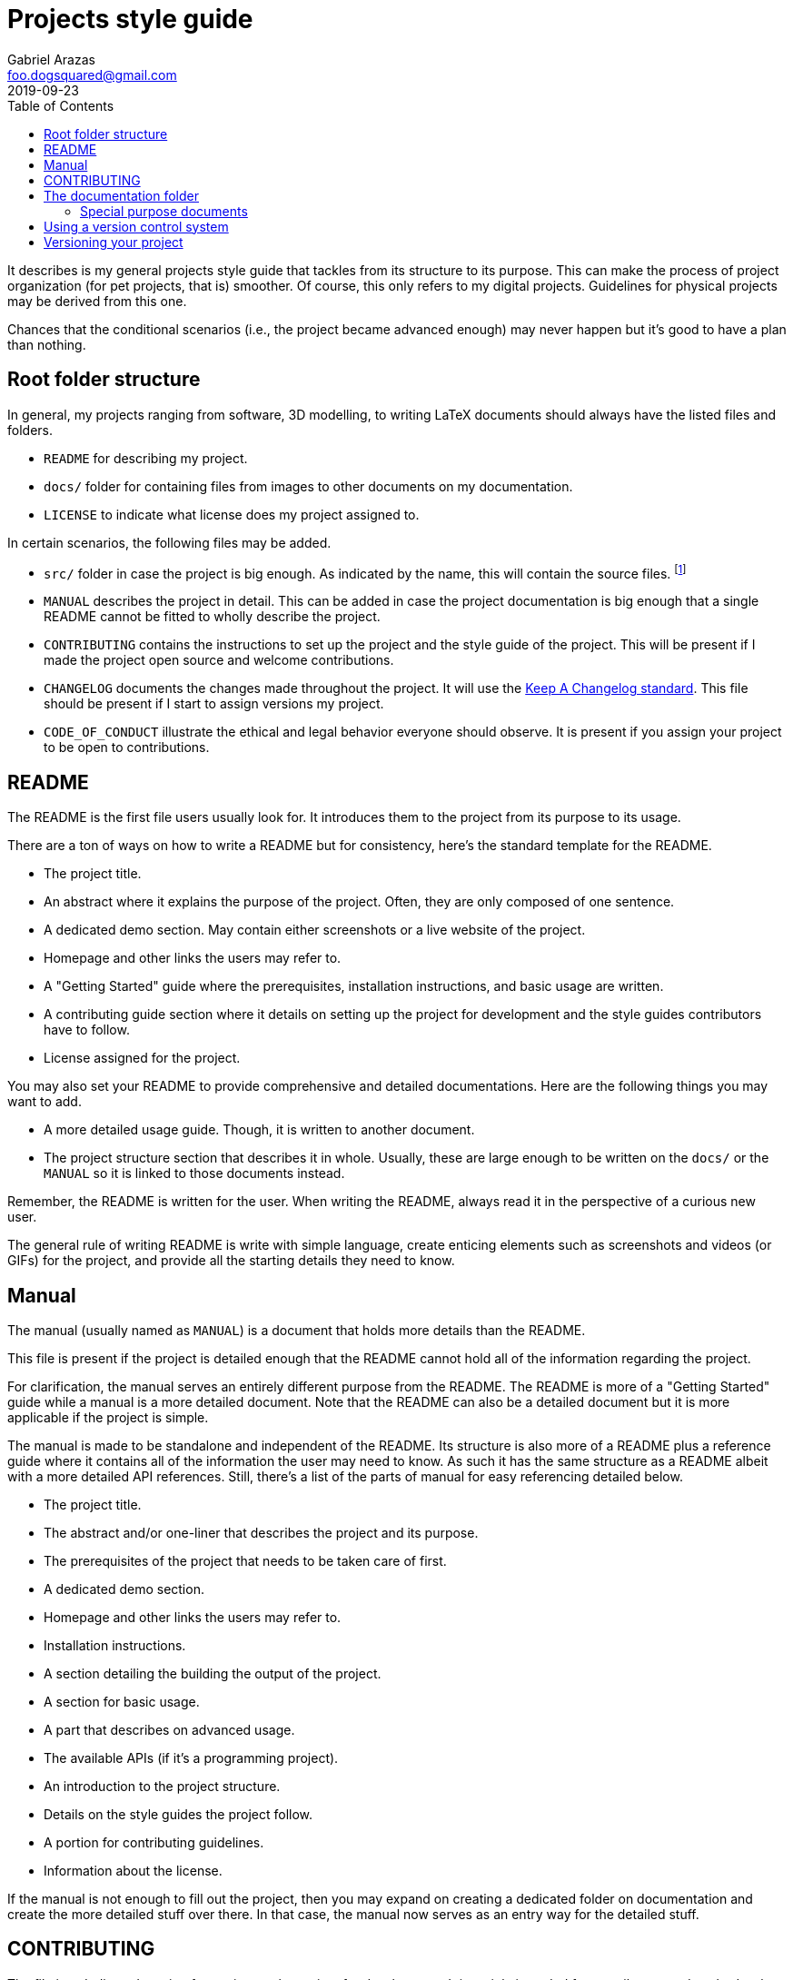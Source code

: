 = Projects style guide 
Gabriel Arazas <foo.dogsquared@gmail.com>
2019-09-23
:toc:

It describes is my general projects style guide that tackles from its structure to its purpose. 
This can make the process of project organization (for pet projects, that is) smoother. 
Of course, this only refers to my digital projects. 
Guidelines for physical projects may be derived from this one. 

Chances that the conditional scenarios (i.e., the project became advanced enough) may never happen but it's good to have a plan than nothing. 




== Root folder structure 

In general, my projects ranging from software, 3D modelling, to writing LaTeX documents should always have the listed files and folders.  

* `README` for describing my project. 
* `docs/` folder for containing files from images to other documents on my documentation. 
* `LICENSE` to indicate what license does my project assigned to. 

In certain scenarios, the following files may be added. 

* `src/` folder in case the project is big enough. 
As indicated by the name, this will contain the source files. 
footnote:[This is not applicable nor suitable with all types of projects (https://www.djangoproject.com/[Django] projects, for example). 
The name of the folder can be replaced freely if it's not suitable.] 
* `MANUAL` describes the project in detail. 
This can be added in case the project documentation is big enough that a single README cannot be fitted to wholly describe the project. 
* `CONTRIBUTING` contains the instructions to set up the project and the style guide of the project. 
This will be present if I made the project open source and welcome contributions. 
* `CHANGELOG` documents the changes made throughout the project. 
It will use the https://keepachangelog.com/[Keep A Changelog standard]. 
This file should be present if I start to assign versions my project. 
* `CODE_OF_CONDUCT` illustrate the ethical and legal behavior everyone should observe. 
It is present if you assign your project to be open to contributions. 




== README 

The README is the first file users usually look for. 
It introduces them to the project from its purpose to its usage. 

There are a ton of ways on how to write a README but for consistency, here's the standard template for the README. 

* The project title. 
* An abstract where it explains the purpose of the project. 
Often, they are only composed of one sentence. 
* A dedicated demo section. 
May contain either screenshots or a live website of the project. 
* Homepage and other links the users may refer to. 
* A "Getting Started" guide where the prerequisites, installation instructions, and basic usage are written. 
* A contributing guide section where it details on setting up the project for development and the style guides contributors have to follow. 
* License assigned for the project. 

You may also set your README to provide comprehensive and detailed documentations. 
Here are the following things you may want to add. 

* A more detailed usage guide. 
Though, it is written to another document. 
* The project structure section that describes it in whole. 
Usually, these are large enough to be written on the `docs/` or the `MANUAL` so it is linked to those documents instead. 

Remember, the README is written for the user. 
When writing the README, always read it in the perspective of a curious new user. 

The general rule of writing README is write with simple language, create enticing elements such as screenshots and videos (or GIFs) for the project, and provide all the starting details they need to know. 




== Manual 

The manual (usually named as `MANUAL`) is a document that holds more details than the README. 

This file is present if the project is detailed enough that the README cannot hold all of the information regarding the project. 

For clarification, the manual serves an entirely different purpose from the README. 
The README is more of a "Getting Started" guide while a manual is a more detailed document. 
Note that the README can also be a detailed document but it is more applicable if the project is simple. 

The manual is made to be standalone and independent of the README. 
Its structure is also more of a README plus a reference guide where it contains all of the information the user may need to know. 
As such it has the same structure as a README albeit with a more detailed API references. 
Still, there's a list of the parts of manual for easy referencing detailed below. 

* The project title. 
* The abstract and/or one-liner that describes the project and its purpose. 
* The prerequisites of the project that needs to be taken care of first. 
* A dedicated demo section. 
* Homepage and other links the users may refer to. 
* Installation instructions. 
* A section detailing the building the output of the project. 
* A section for basic usage. 
* A part that describes on advanced usage. 
* The available APIs (if it's a programming project). 
* An introduction to the project structure. 
* Details on the style guides the project follow. 
* A portion for contributing guidelines. 
* Information about the license.  

If the manual is not enough to fill out the project, then you may expand on creating a dedicated folder on documentation and create the more detailed stuff over there. 
In that case, the manual now serves as an entry way for the detailed stuff. 




== CONTRIBUTING 

The file is a dedicated section for setting up the project for development. 
It is mainly intended for contributors and anybody who want to try it out on their own machine. 

This contain details on setting up the project including the prerequisites, installation instruction, and the style guides the project follows. 

This is mostly included in the README and the manual but it is appreciated to have this in its own file for easy reference. 




== The documentation folder 

The documentation folder (usually named `docs/`) contains the assets (e.g., images, videos) and other documents. 
This is also where the more detailed documents are stored. 

This should be present if the project is getting more complex or is in need of more documentation that the manual cannot hold much anymore. 

Generally, it also introduces into the internals of the project from its source structure, data structures and design, and general abstractions. 

* The `design` file describes the data design the project uses. 
Examples include the database schema, data structure, and a sample of the data. 

* The `structure` file describes the files and folders that is actively referred. 
It explains the purpose and 

* The `concepts` file teaches the general abstractions the project uses. 

You may avert following the convention as long as the documentation folder structure is intuitive. 


=== Special purpose documents 

If by any circumstances the project will feature a document for special purposes. 
Create the appropriate folder with the prefix `special-` in the documentations. 

For example, if you want to feature a book made from https://www.latex-project.org/[LaTeX] documents, then make a folder named `special-book` and place the LaTeX source files there. 




== Using a version control system 

Using a version control system (VCS) for the project is a recommended practice. 
For this purpose, a distributed VCS is preferred and https://git-scm.com/[Git] is the de-facto tool for it. 

Integration with online services such as https://github.com/[GitHub] is also recommended for online collaboration and easy sharing of your project. 




== Versioning your project

With a version control system, versioning the project is also a recommended practice. 

For software projects, the https://semver.org/spec/v2.0.0.html[Semantic Versioning v2 spec] is the go-to standard. 

For other types of projects, it needs some extensive discussion whether the project should be versioned or not. 
If the project is viable for versioning, here is a base guideline for it. 

* Versioning is lifted to the Semantic Versioning v2 spec. 
* Since it is lifted from the same spec, the version is made up of three numbers: the major, minor, and patch. 
Additional labels such as beta or alpha state may be added with a hyphen (`-`). 
* Projects can start at v0.MINOR.PATCH version scheme if it's meant to be developed continually. 
* When the project is complete at its core (e.g., all of the intended chapters are written), it will start at v1 major version. 
* If the project has gone through a redoing for the majority of the whole base, then it's viable for its major version to be incremented. 
* If the release has a project feature has been added (e.g., additional chapter), then it's viable for its minor version to be incremented. 
* If the release is composed only of fixes (e.g., spelling and grammatical fixes), then the patch version shall be up by one. 
